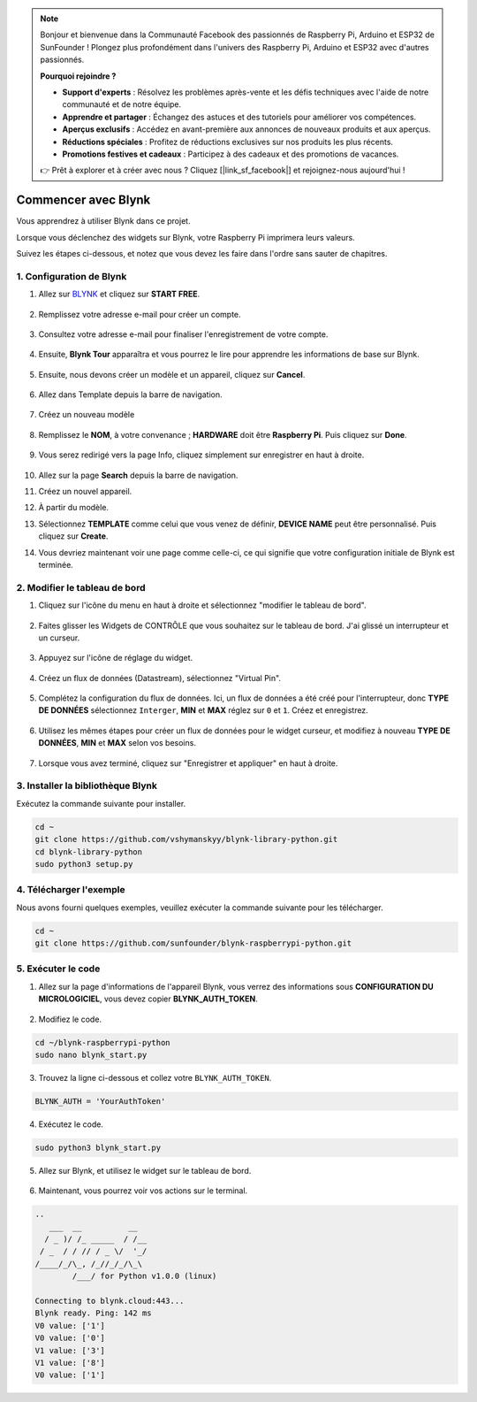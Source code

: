 
.. note::

    Bonjour et bienvenue dans la Communauté Facebook des passionnés de Raspberry Pi, Arduino et ESP32 de SunFounder ! Plongez plus profondément dans l'univers des Raspberry Pi, Arduino et ESP32 avec d'autres passionnés.

    **Pourquoi rejoindre ?**

    - **Support d'experts** : Résolvez les problèmes après-vente et les défis techniques avec l'aide de notre communauté et de notre équipe.
    - **Apprendre et partager** : Échangez des astuces et des tutoriels pour améliorer vos compétences.
    - **Aperçus exclusifs** : Accédez en avant-première aux annonces de nouveaux produits et aux aperçus.
    - **Réductions spéciales** : Profitez de réductions exclusives sur nos produits les plus récents.
    - **Promotions festives et cadeaux** : Participez à des cadeaux et des promotions de vacances.

    👉 Prêt à explorer et à créer avec nous ? Cliquez [|link_sf_facebook|] et rejoignez-nous aujourd'hui !

.. _bk_start_py:

Commencer avec Blynk
===========================

Vous apprendrez à utiliser Blynk dans ce projet.

Lorsque vous déclenchez des widgets sur Blynk, votre Raspberry Pi imprimera leurs valeurs.

Suivez les étapes ci-dessous, et notez que vous devez les faire dans l'ordre sans sauter de chapitres.

1. Configuration de Blynk
----------------------------

1. Allez sur `BLYNK <https://blynk.io/>`_ et cliquez sur **START FREE**. 

    .. image:: img/sp220607_142551.png

2. Remplissez votre adresse e-mail pour créer un compte.

    .. image:: img/sp220607_142807.png

3. Consultez votre adresse e-mail pour finaliser l'enregistrement de votre compte.

    .. image:: img/sp220607_142936.png

4. Ensuite, **Blynk Tour** apparaîtra et vous pourrez le lire pour apprendre les informations de base sur Blynk.

    .. image:: img/sp220607_143244.png

5. Ensuite, nous devons créer un modèle et un appareil, cliquez sur **Cancel**.

    .. image:: img/sp220607_143608.png

6. Allez dans Template depuis la barre de navigation.

    .. image:: img/sp220913_170029.png

7. Créez un nouveau modèle

    .. image:: img/sp220913_170206.png

8. Remplissez le **NOM**, à votre convenance ; **HARDWARE** doit être **Raspberry Pi**. Puis cliquez sur **Done**.

    .. image:: img/sp220913_170402.png

9. Vous serez redirigé vers la page Info, cliquez simplement sur enregistrer en haut à droite.

    .. image:: img/sp220913_171202.png

10. Allez sur la page **Search** depuis la barre de navigation.

    .. image:: img/sp220913_172727.png

11. Créez un nouvel appareil.

    .. image:: img/sp220913_173259.png

12. À partir du modèle.

    .. image:: img/sp220913_173350.png

13. Sélectionnez **TEMPLATE** comme celui que vous venez de définir, **DEVICE NAME** peut être personnalisé. Puis cliquez sur **Create**.

    .. image:: img/sp220913_173507.png

14. Vous devriez maintenant voir une page comme celle-ci, ce qui signifie que votre configuration initiale de Blynk est terminée.

    .. image:: img/sp220913_173950.png

2. Modifier le tableau de bord
-----------------------------------

1. Cliquez sur l'icône du menu en haut à droite et sélectionnez "modifier le tableau de bord".

    .. image:: img/sp220913_180231.png

2. Faites glisser les Widgets de CONTRÔLE que vous souhaitez sur le tableau de bord. J'ai glissé un interrupteur et un curseur.

    .. image:: img/sp220913_180725.png

3. Appuyez sur l'icône de réglage du widget.

    .. image:: img/sp220913_180806.png

4. Créez un flux de données (Datastream), sélectionnez "Virtual Pin".

    .. image:: img/sp220913_180906.png

5. Complétez la configuration du flux de données. Ici, un flux de données a été créé pour l'interrupteur, donc **TYPE DE DONNÉES** sélectionnez ``Interger``, **MIN** et **MAX** réglez sur ``0`` et ``1``. Créez et enregistrez.

    .. image:: img/sp220913_181113.png

6. Utilisez les mêmes étapes pour créer un flux de données pour le widget curseur, et modifiez à nouveau **TYPE DE DONNÉES**, **MIN** et **MAX** selon vos besoins.

    .. image:: img/sp220913_182042.png

7. Lorsque vous avez terminé, cliquez sur "Enregistrer et appliquer" en haut à droite.

    .. image:: img/sp220913_182300.png

3. Installer la bibliothèque Blynk
--------------------------------------

Exécutez la commande suivante pour installer.

.. raw:: html

   <run></run>

.. code-block::

    cd ~
    git clone https://github.com/vshymanskyy/blynk-library-python.git
    cd blynk-library-python
    sudo python3 setup.py

4. Télécharger l'exemple
---------------------------

Nous avons fourni quelques exemples, veuillez exécuter la commande suivante pour les télécharger.

.. raw:: html

   <run></run>

.. code-block:: 

    cd ~
    git clone https://github.com/sunfounder/blynk-raspberrypi-python.git

5. Exécuter le code
----------------------

1. Allez sur la page d'informations de l'appareil Blynk, vous verrez des informations sous **CONFIGURATION DU MICROLOGICIEL**, vous devez copier **BLYNK_AUTH_TOKEN**.

    .. image:: img/sp220913_182456.png

2. Modifiez le code.

.. raw:: html

    <run></run>

.. code-block:: 

    cd ~/blynk-raspberrypi-python
    sudo nano blynk_start.py

3. Trouvez la ligne ci-dessous et collez votre ``BLYNK_AUTH_TOKEN``.

.. code-block:: 

    BLYNK_AUTH = 'YourAuthToken'

4. Exécutez le code.

.. raw:: html

    <run></run>

.. code-block:: 

    sudo python3 blynk_start.py

5. Allez sur Blynk, et utilisez le widget sur le tableau de bord.

    .. image:: img/sp220913_183529.png

6. Maintenant, vous pourrez voir vos actions sur le terminal.

.. code-block:: 

    ..
       ___  __          __
      / _ )/ /_ _____  / /__
     / _  / / // / _ \/  '_/
    /____/_/\_, /_//_/_/\_\
            /___/ for Python v1.0.0 (linux)

    Connecting to blynk.cloud:443...
    Blynk ready. Ping: 142 ms
    V0 value: ['1']
    V0 value: ['0']
    V1 value: ['3']
    V1 value: ['8']
    V0 value: ['1']







